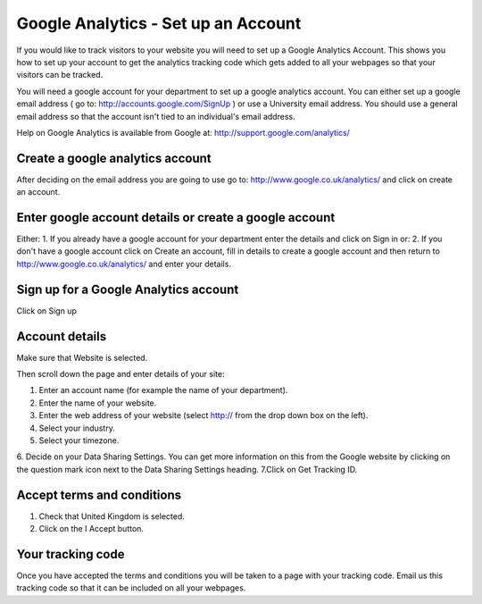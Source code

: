 
Google Analytics - Set up an Account
======================================================================================================

If you would like to track visitors to your website you will need to set up a Google Analytics Account. This shows you how to set up your account to get the analytics tracking code which gets added to all your webpages so that your visitors can be tracked. 

You will need a google account for your department to set up a google analytics account. You can either set up a google email address ( go to: http://accounts.google.com/SignUp ) or use a University email address. You should use a general email address so that the account isn't tied to an individual's email address.

Help on Google Analytics is available from Google at: http://support.google.com/analytics/	

Create a google analytics account
-------------------------------------------------------------------------------------------

.. image:: images/Google_Analytics_-_Set_up_an_Account/media_1382009156448.png
   :align: center
   

After deciding on the email address you are going to use go to: http://www.google.co.uk/analytics/ and click on create an account.


Enter google account details or create a google account
-------------------------------------------------------------------------------------------

.. image:: images/Google_Analytics_-_Set_up_an_Account/media_1382009265389.png
   :align: center
   

Either:
1. If you already have a google account for your department enter the details and click on Sign in
or:
2. If you don't have a google account click on Create an account, fill in details to create a google account and then return to http://www.google.co.uk/analytics/ and enter your details.


Sign up for a Google Analytics account
-------------------------------------------------------------------------------------------

.. image:: images/Google_Analytics_-_Set_up_an_Account/media_1382009562981.png
   :align: center
   

Click on Sign up


Account details
-------------------------------------------------------------------------------------------

.. image:: images/Google_Analytics_-_Set_up_an_Account/media_1398780561662.png
   :align: center
   

Make sure that Website is selected.

Then scroll down the page and enter details of your site:



.. image:: images/Google_Analytics_-_Set_up_an_Account/ga.png
   :align: center
   

1. Enter an account name (for example the name of your department).
2. Enter the name of your website.
3. Enter the web address of your website (select http:// from the drop down box on the left).
4. Select your industry.
5. Select your timezone.
6. Decide on your Data Sharing Settings. You can get more information on this from the Google website by clicking on the question mark icon next to the Data Sharing Settings heading.
7.Click on Get Tracking ID.


Accept terms and conditions
-------------------------------------------------------------------------------------------

.. image:: images/Google_Analytics_-_Set_up_an_Account/media_1398780677635.png
   :align: center
   

1. Check that United Kingdom is selected.
2. Click on the I Accept button. 


Your tracking code
-------------------------------------------------------------------------------------------

.. image:: images/Google_Analytics_-_Set_up_an_Account/media_1398780750396.png
   :align: center
   

Once you have accepted the terms and conditions you will be taken to a page with your tracking code. Email us this tracking code so that it can be included on all your webpages. 


